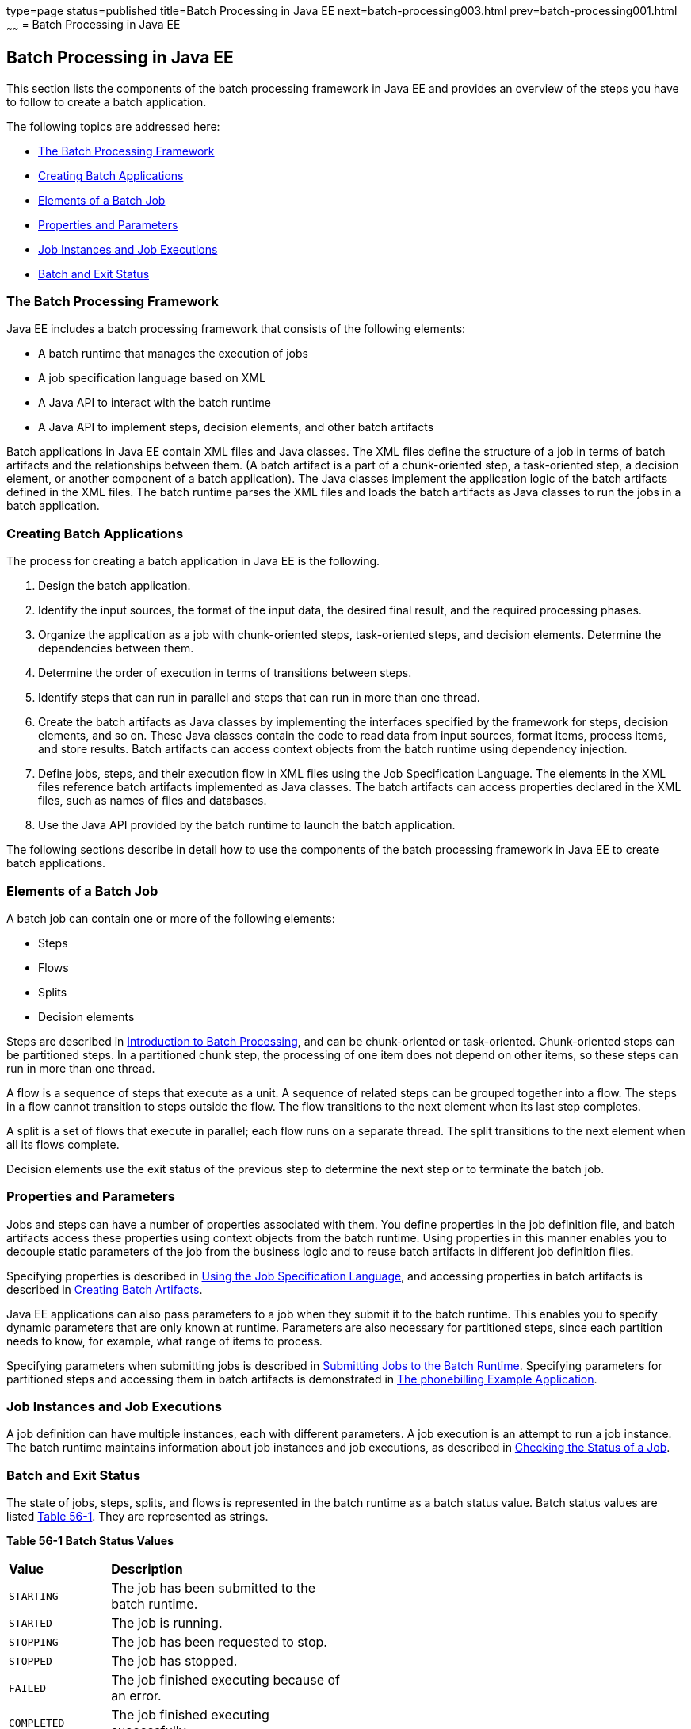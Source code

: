 type=page
status=published
title=Batch Processing in Java EE
next=batch-processing003.html
prev=batch-processing001.html
~~~~~~
= Batch Processing in Java EE


[[BCGGIBHA]]

[[batch-processing-in-java-ee]]
Batch Processing in Java EE
---------------------------

This section lists the components of the batch processing framework in
Java EE and provides an overview of the steps you have to follow to
create a batch application.

The following topics are addressed here:

* link:#BABEAFJI[The Batch Processing Framework]
* link:#BABCGDHJ[Creating Batch Applications]
* link:#BABDGDJB[Elements of a Batch Job]
* link:#BABHJEJC[Properties and Parameters]
* link:#BABHJGDH[Job Instances and Job Executions]
* link:#BABBFGEF[Batch and Exit Status]

[[BABEAFJI]]

[[the-batch-processing-framework]]
The Batch Processing Framework
~~~~~~~~~~~~~~~~~~~~~~~~~~~~~~

Java EE includes a batch processing framework that consists of the
following elements:

* A batch runtime that manages the execution of jobs
* A job specification language based on XML
* A Java API to interact with the batch runtime
* A Java API to implement steps, decision elements, and other batch
artifacts

Batch applications in Java EE contain XML files and Java classes. The
XML files define the structure of a job in terms of batch artifacts and
the relationships between them. (A batch artifact is a part of a
chunk-oriented step, a task-oriented step, a decision element, or
another component of a batch application). The Java classes implement
the application logic of the batch artifacts defined in the XML files.
The batch runtime parses the XML files and loads the batch artifacts as
Java classes to run the jobs in a batch application.

[[BABCGDHJ]]

[[creating-batch-applications]]
Creating Batch Applications
~~~~~~~~~~~~~~~~~~~~~~~~~~~

The process for creating a batch application in Java EE is the
following.

1.  Design the batch application.
1.  Identify the input sources, the format of the input data, the
desired final result, and the required processing phases.
2.  Organize the application as a job with chunk-oriented steps,
task-oriented steps, and decision elements. Determine the dependencies
between them.
3.  Determine the order of execution in terms of transitions between
steps.
4.  Identify steps that can run in parallel and steps that can run in
more than one thread.
2.  Create the batch artifacts as Java classes by implementing the
interfaces specified by the framework for steps, decision elements, and
so on. These Java classes contain the code to read data from input
sources, format items, process items, and store results. Batch artifacts
can access context objects from the batch runtime using dependency
injection.
3.  Define jobs, steps, and their execution flow in XML files using the
Job Specification Language. The elements in the XML files reference
batch artifacts implemented as Java classes. The batch artifacts can
access properties declared in the XML files, such as names of files and
databases.
4.  Use the Java API provided by the batch runtime to launch the batch
application.

The following sections describe in detail how to use the components of
the batch processing framework in Java EE to create batch applications.

[[BABDGDJB]]

[[elements-of-a-batch-job]]
Elements of a Batch Job
~~~~~~~~~~~~~~~~~~~~~~~

A batch job can contain one or more of the following elements:

* Steps
* Flows
* Splits
* Decision elements

Steps are described in
link:batch-processing001.html#BCGJDEEH[Introduction to Batch Processing],
and can be chunk-oriented or task-oriented. Chunk-oriented steps can be
partitioned steps. In a partitioned chunk step, the processing of one
item does not depend on other items, so these steps can run in more than
one thread.

A flow is a sequence of steps that execute as a unit. A sequence of
related steps can be grouped together into a flow. The steps in a flow
cannot transition to steps outside the flow. The flow transitions to the
next element when its last step completes.

A split is a set of flows that execute in parallel; each flow runs on a
separate thread. The split transitions to the next element when all its
flows complete.

Decision elements use the exit status of the previous step to determine
the next step or to terminate the batch job.

[[BABHJEJC]]

[[properties-and-parameters]]
Properties and Parameters
~~~~~~~~~~~~~~~~~~~~~~~~~

Jobs and steps can have a number of properties associated with them. You
define properties in the job definition file, and batch artifacts access
these properties using context objects from the batch runtime. Using
properties in this manner enables you to decouple static parameters of
the job from the business logic and to reuse batch artifacts in
different job definition files.

Specifying properties is described in
link:batch-processing004.html#BCGDDBBG[Using the Job Specification
Language], and accessing properties in batch artifacts is described in
link:batch-processing005.html#BCGHDHGH[Creating Batch Artifacts].

Java EE applications can also pass parameters to a job when they submit
it to the batch runtime. This enables you to specify dynamic parameters
that are only known at runtime. Parameters are also necessary for
partitioned steps, since each partition needs to know, for example, what
range of items to process.

Specifying parameters when submitting jobs is described in
link:batch-processing006.html#BCGCAHCB[Submitting Jobs to the Batch
Runtime]. Specifying parameters for partitioned steps and accessing them
in batch artifacts is demonstrated in
link:batch-processing009.html#BCGFCACD[The phonebilling Example
Application].

[[BABHJGDH]]

[[job-instances-and-job-executions]]
Job Instances and Job Executions
~~~~~~~~~~~~~~~~~~~~~~~~~~~~~~~~

A job definition can have multiple instances, each with different
parameters. A job execution is an attempt to run a job instance. The
batch runtime maintains information about job instances and job
executions, as described in
link:batch-processing006.html#BCGIBGFC[Checking the Status of a Job].

[[BABBFGEF]]

[[batch-and-exit-status]]
Batch and Exit Status
~~~~~~~~~~~~~~~~~~~~~

The state of jobs, steps, splits, and flows is represented in the batch
runtime as a batch status value. Batch status values are listed
link:#BCGJBGDF[Table 56-1]. They are represented as strings.

[[sthref267]][[BCGJBGDF]]

*Table 56-1 Batch Status Values*

[width="50%",cols="15%,35%"]
|============================================================
|*Value* |*Description*
|`STARTING` |The job has been submitted to the batch runtime.
|`STARTED` |The job is running.
|`STOPPING` |The job has been requested to stop.
|`STOPPED` |The job has stopped.
|`FAILED` |The job finished executing because of an error.
|`COMPLETED` |The job finished executing successfully.
|`ABANDONED` |The job was marked abandoned.
|============================================================


Java EE applications can submit jobs and access the batch status of a
job using the `JobOperator` interface, as described in
link:batch-processing006.html#BCGCAHCB[Submitting Jobs to the Batch
Runtime]. Job definition files can refer to batch status values using
the Job Specification Language (JSL), as described in
link:batch-processing004.html#BCGDDBBG[Using the Job Specification
Language]. Batch artifacts can access batch status values using context
objects, as described in link:batch-processing005.html#BCGCJEEF[Using the
Context Objects from the Batch Runtime].

For flows, the batch status is that of its last step. For splits, the
batch status is the following:

* `COMPLETED`: If all its flows have a batch status of `COMPLETED`
* `FAILED`: If any flow has a batch status of `FAILED`
* `STOPPED`: If any flow has a batch status of `STOPPED`, and no flows
have a batch status of `FAILED`

The batch status for jobs, steps, splits, and flows is set by the batch
runtime. Jobs, steps, splits, and flows also have an exit status, which
is a user-defined value based on the batch status. You can set the exit
status inside batch artifacts or in the job definition file. You can
access the exit status in the same manner as the batch status, described
above. The default value for the exit status is the same as the batch
status.
